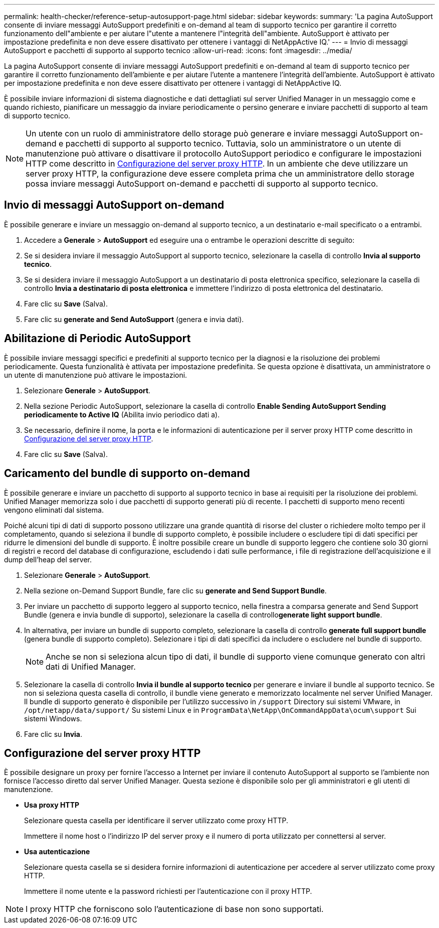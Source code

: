 ---
permalink: health-checker/reference-setup-autosupport-page.html 
sidebar: sidebar 
keywords:  
summary: 'La pagina AutoSupport consente di inviare messaggi AutoSupport predefiniti e on-demand al team di supporto tecnico per garantire il corretto funzionamento dell"ambiente e per aiutare l"utente a mantenere l"integrità dell"ambiente. AutoSupport è attivato per impostazione predefinita e non deve essere disattivato per ottenere i vantaggi di NetAppActive IQ.' 
---
= Invio di messaggi AutoSupport e pacchetti di supporto al supporto tecnico
:allow-uri-read: 
:icons: font
:imagesdir: ../media/


[role="lead"]
La pagina AutoSupport consente di inviare messaggi AutoSupport predefiniti e on-demand al team di supporto tecnico per garantire il corretto funzionamento dell'ambiente e per aiutare l'utente a mantenere l'integrità dell'ambiente. AutoSupport è attivato per impostazione predefinita e non deve essere disattivato per ottenere i vantaggi di NetAppActive IQ.

È possibile inviare informazioni di sistema diagnostiche e dati dettagliati sul server Unified Manager in un messaggio come e quando richiesto, pianificare un messaggio da inviare periodicamente o persino generare e inviare pacchetti di supporto al team di supporto tecnico.

[NOTE]
====
Un utente con un ruolo di amministratore dello storage può generare e inviare messaggi AutoSupport on-demand e pacchetti di supporto al supporto tecnico. Tuttavia, solo un amministratore o un utente di manutenzione può attivare o disattivare il protocollo AutoSupport periodico e configurare le impostazioni HTTP come descritto in <<Configurazione del server proxy HTTP>>. In un ambiente che deve utilizzare un server proxy HTTP, la configurazione deve essere completa prima che un amministratore dello storage possa inviare messaggi AutoSupport on-demand e pacchetti di supporto al supporto tecnico.

====


== Invio di messaggi AutoSupport on-demand

È possibile generare e inviare un messaggio on-demand al supporto tecnico, a un destinatario e-mail specificato o a entrambi.

. Accedere a *Generale* > *AutoSupport* ed eseguire una o entrambe le operazioni descritte di seguito:
. Se si desidera inviare il messaggio AutoSupport al supporto tecnico, selezionare la casella di controllo *Invia al supporto tecnico*.
. Se si desidera inviare il messaggio AutoSupport a un destinatario di posta elettronica specifico, selezionare la casella di controllo *Invia a destinatario di posta elettronica* e immettere l'indirizzo di posta elettronica del destinatario.
. Fare clic su *Save* (Salva).
. Fare clic su *generate and Send AutoSupport* (genera e invia dati).




== Abilitazione di Periodic AutoSupport

È possibile inviare messaggi specifici e predefiniti al supporto tecnico per la diagnosi e la risoluzione dei problemi periodicamente. Questa funzionalità è attivata per impostazione predefinita. Se questa opzione è disattivata, un amministratore o un utente di manutenzione può attivare le impostazioni.

. Selezionare *Generale* > *AutoSupport*.
. Nella sezione Periodic AutoSupport, selezionare la casella di controllo *Enable Sending AutoSupport Sending periodicamente to Active IQ* (Abilita invio periodico dati a).
. Se necessario, definire il nome, la porta e le informazioni di autenticazione per il server proxy HTTP come descritto in <<Configurazione del server proxy HTTP>>.
. Fare clic su *Save* (Salva).




== Caricamento del bundle di supporto on-demand

È possibile generare e inviare un pacchetto di supporto al supporto tecnico in base ai requisiti per la risoluzione dei problemi. Unified Manager memorizza solo i due pacchetti di supporto generati più di recente. I pacchetti di supporto meno recenti vengono eliminati dal sistema.

Poiché alcuni tipi di dati di supporto possono utilizzare una grande quantità di risorse del cluster o richiedere molto tempo per il completamento, quando si seleziona il bundle di supporto completo, è possibile includere o escludere tipi di dati specifici per ridurre le dimensioni del bundle di supporto. È inoltre possibile creare un bundle di supporto leggero che contiene solo 30 giorni di registri e record del database di configurazione, escludendo i dati sulle performance, i file di registrazione dell'acquisizione e il dump dell'heap del server.

. Selezionare *Generale* > *AutoSupport*.
. Nella sezione on-Demand Support Bundle, fare clic su *generate and Send Support Bundle*.
. Per inviare un pacchetto di supporto leggero al supporto tecnico, nella finestra a comparsa generate and Send Support Bundle (genera e invia bundle di supporto), selezionare la casella di controllo**generate light support bundle**.
. In alternativa, per inviare un bundle di supporto completo, selezionare la casella di controllo *generate full support bundle* (genera bundle di supporto completo). Selezionare i tipi di dati specifici da includere o escludere nel bundle di supporto.
+
[NOTE]
====
Anche se non si seleziona alcun tipo di dati, il bundle di supporto viene comunque generato con altri dati di Unified Manager.

====
. Selezionare la casella di controllo *Invia il bundle al supporto tecnico* per generare e inviare il bundle al supporto tecnico. Se non si seleziona questa casella di controllo, il bundle viene generato e memorizzato localmente nel server Unified Manager. Il bundle di supporto generato è disponibile per l'utilizzo successivo in `/support` Directory sui sistemi VMware, in `/opt/netapp/data/support/` Su sistemi Linux e in `ProgramData\NetApp\OnCommandAppData\ocum\support` Sui sistemi Windows.
. Fare clic su *Invia*.




== Configurazione del server proxy HTTP

È possibile designare un proxy per fornire l'accesso a Internet per inviare il contenuto AutoSupport al supporto se l'ambiente non fornisce l'accesso diretto dal server Unified Manager. Questa sezione è disponibile solo per gli amministratori e gli utenti di manutenzione.

* *Usa proxy HTTP*
+
Selezionare questa casella per identificare il server utilizzato come proxy HTTP.

+
Immettere il nome host o l'indirizzo IP del server proxy e il numero di porta utilizzato per connettersi al server.

* *Usa autenticazione*
+
Selezionare questa casella se si desidera fornire informazioni di autenticazione per accedere al server utilizzato come proxy HTTP.

+
Immettere il nome utente e la password richiesti per l'autenticazione con il proxy HTTP.



[NOTE]
====
I proxy HTTP che forniscono solo l'autenticazione di base non sono supportati.

====